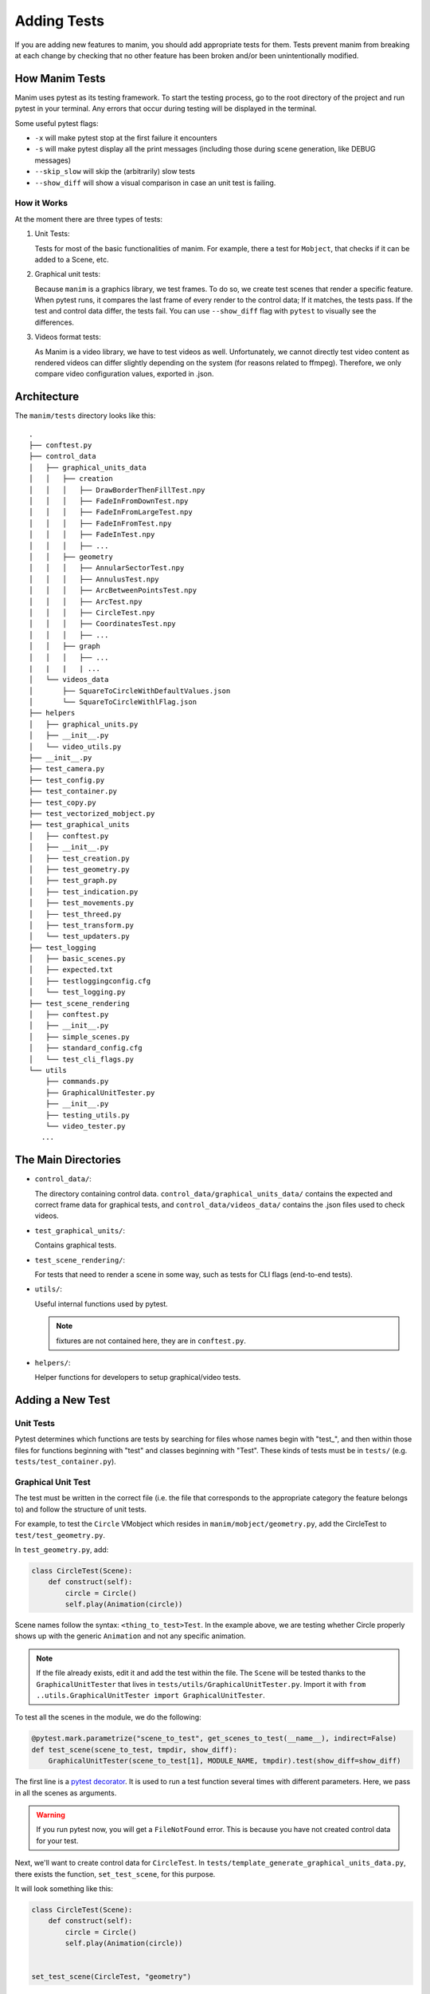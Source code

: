 ============
Adding Tests
============
If you are adding new features to manim, you should add appropriate tests for them. Tests prevent
manim from breaking at each change by checking that no other
feature has been broken and/or been unintentionally modified.

How Manim Tests
---------------

Manim uses pytest as its testing framework. 
To start the testing process, go to the root directory of the project and run pytest in your terminal. 
Any errors that occur during testing will be displayed in the terminal.

Some useful pytest flags: 

- ``-x`` will make pytest stop at the first failure it encounters
  
- ``-s`` will make pytest display all the print messages (including those during scene generation, like DEBUG messages)
  
- ``--skip_slow`` will skip the (arbitrarily) slow tests

- ``--show_diff`` will show a visual comparison in case an unit test is failing. 
  

How it Works
~~~~~~~~~~~~

At the moment there are three types of tests:

#. Unit Tests:

   Tests for most of the basic functionalities of manim. For example, there a test for
   ``Mobject``, that checks if it can be added to a Scene, etc.

#. Graphical unit tests:

   Because ``manim`` is a graphics library, we test frames. To do so, we create test scenes that render a specific feature.
   When pytest runs, it compares the last frame of every render to the control data; If it matches, the tests
   pass. If the test and control data differ, the tests fail. You can
   use ``--show_diff`` flag with ``pytest`` to visually see the differences.

#. Videos format tests:

   As Manim is a video library, we have to test videos as well. Unfortunately,
   we cannot directly test video content as rendered videos can
   differ slightly depending on the system (for reasons related to
   ffmpeg). Therefore, we only compare video configuration values, exported in
   .json.

Architecture
------------

The ``manim/tests`` directory looks like this:

::

    .
    ├── conftest.py
    ├── control_data
    │   ├── graphical_units_data
    │   │   ├── creation
    │   │   │   ├── DrawBorderThenFillTest.npy
    │   │   │   ├── FadeInFromDownTest.npy
    │   │   │   ├── FadeInFromLargeTest.npy
    │   │   │   ├── FadeInFromTest.npy
    │   │   │   ├── FadeInTest.npy
    │   │   │   ├── ...
    │   │   ├── geometry
    │   │   │   ├── AnnularSectorTest.npy
    │   │   │   ├── AnnulusTest.npy
    │   │   │   ├── ArcBetweenPointsTest.npy
    │   │   │   ├── ArcTest.npy
    │   │   │   ├── CircleTest.npy
    │   │   │   ├── CoordinatesTest.npy
    │   │   │   ├── ...
    │   │   ├── graph
    │   │   │   ├── ...
    |   |   |   | ...
    │   └── videos_data
    │       ├── SquareToCircleWithDefaultValues.json
    │       └── SquareToCircleWithlFlag.json
    ├── helpers
    │   ├── graphical_units.py
    │   ├── __init__.py
    │   └── video_utils.py
    ├── __init__.py
    ├── test_camera.py
    ├── test_config.py
    ├── test_container.py
    ├── test_copy.py
    ├── test_vectorized_mobject.py
    ├── test_graphical_units
    │   ├── conftest.py
    │   ├── __init__.py
    │   ├── test_creation.py
    │   ├── test_geometry.py
    │   ├── test_graph.py
    │   ├── test_indication.py
    │   ├── test_movements.py
    │   ├── test_threed.py
    │   ├── test_transform.py
    │   └── test_updaters.py
    ├── test_logging
    │   ├── basic_scenes.py
    │   ├── expected.txt
    │   ├── testloggingconfig.cfg
    │   └── test_logging.py
    ├── test_scene_rendering
    │   ├── conftest.py
    │   ├── __init__.py
    │   ├── simple_scenes.py
    │   ├── standard_config.cfg
    │   └── test_cli_flags.py
    └── utils
        ├── commands.py
        ├── GraphicalUnitTester.py
        ├── __init__.py
        ├── testing_utils.py
        └── video_tester.py
       ...

The Main Directories
--------------------

- ``control_data/``:

  The directory containing control data. ``control_data/graphical_units_data/`` contains the expected and correct frame data for graphical tests, and
  ``control_data/videos_data/`` contains the .json files used to check videos.

- ``test_graphical_units/``:

  Contains graphical tests.
    
- ``test_scene_rendering/``:

  For tests that need to render a scene in some way, such as tests for CLI
  flags (end-to-end tests).

- ``utils/``:

  Useful internal functions used by pytest.

  .. Note:: fixtures are not contained here, they are in ``conftest.py``.

- ``helpers/``:

  Helper functions for developers to setup graphical/video tests.

Adding a New Test
-----------------

Unit Tests
~~~~~~~~~~

Pytest determines which functions are tests by searching for files whose
names begin with "test\_", and then within those files for functions
beginning with "test" and classes beginning with "Test". These kinds of
tests must be in ``tests/`` (e.g. ``tests/test_container.py``).

Graphical Unit Test
~~~~~~~~~~~~~~~~~~~

The test must be written in the correct file (i.e. the file that corresponds to the appropriate category the feature belongs to) and follow the structure
of unit tests.

For example, to test the ``Circle`` VMobject which resides in
``manim/mobject/geometry.py``, add the CircleTest to
``test/test_geometry.py``.

In ``test_geometry.py``, add:

.. code:: python

    class CircleTest(Scene):
        def construct(self):
            circle = Circle()
            self.play(Animation(circle))

Scene names follow the syntax: ``<thing_to_test>Test``. In the example above,
we are testing whether Circle properly shows up with the generic
``Animation`` and not any specific animation.

.. Note:: 

   If the file already exists, edit it and add the test within the file. The 
   ``Scene`` will be tested thanks to the ``GraphicalUnitTester`` that lives
   in ``tests/utils/GraphicalUnitTester.py``. Import it with ``from
   ..utils.GraphicalUnitTester import GraphicalUnitTester``.

To test all the scenes in the module, we do the following:

.. code:: python

    @pytest.mark.parametrize("scene_to_test", get_scenes_to_test(__name__), indirect=False)
    def test_scene(scene_to_test, tmpdir, show_diff):
        GraphicalUnitTester(scene_to_test[1], MODULE_NAME, tmpdir).test(show_diff=show_diff)

The first line is a `pytest decorator
<https://docs.pytest.org/en/stable/parametrize.html>`_.
It is used to run a test function several times with different
parameters. Here, we pass in all the scenes as arguments.

.. warning::
  If you run pytest now, you will get a ``FileNotFound`` error. This is because
  you have not created control data for your test. 

Next, we'll want to create control data for ``CircleTest``. In
``tests/template_generate_graphical_units_data.py``, there exists the
function, ``set_test_scene``, for this purpose.

It will look something like this:

.. code:: python

    class CircleTest(Scene):
        def construct(self):
            circle = Circle()
            self.play(Animation(circle))


    set_test_scene(CircleTest, "geometry")

``set_test_scene`` takes two parameters: the scene to test, and the
module name. You can generate the test data by running the file (it suffices to type the name of the file in the terminal; you do not have to run
it like how you would normally run manim files). It will automatically generate the control data in the
right directory (in this case,
``tests/control_data/graphical_units_data/geometry/CircleTest.npz``).

Please make sure to add the control data to git as
soon as it is produced with ``git add <your-control-data.npz>``. However, do not
include changes to the template script (template\_generate\_graphical\_units\_data.py) in your pull request so that others
may continue to use the unmodified file to generate their tests.


Videos tests
~~~~~~~~~~~~

To test videos generated, we use the decorator
``tests.utils.videos_tester.video_comparison``:

.. code:: python

    @video_comparison(
        "SquareToCircleWithlFlag.json", "videos/simple_scenes/480p15/SquareToCircle.mp4"
    )
    def test_basic_scene_l_flag(tmp_path, manim_cfg_file, simple_scenes_path):
        scene_name = "SquareToCircle"
        command = [
            "python",
            "-m",
            "manim",
            simple_scenes_path,
            scene_name,
            "-l",
            "--media_dir",
            str(tmp_path),
        ]
        out, err, exit_code = capture(command)
        assert exit_code == 0, err

.. Note:: ``assert exit*\ code == 0, err`` is used in case of the command fails 
  to run. The decorator takes two arguments: json name and the path
  to where the video should be generated, starting from the ``medias/`` dir.

Note the fixtures here:

- tmp_path is a pytest fixture to get a tmp_path. Manim will output here, according to the flag ``--media_dir``.

- ``manim_cfg_file`` fixture that return a path pointing to ``test_scene_rendering/standard_config.cfg``. It's just to shorten the code, in this case, multiple tests need to use this cfg file.

- ``simple_scenes_path`` same as above, except for ``test_scene_rendering/simple_scene.py``

You have to generate a ``.json`` file first to be able to test your video. To
do that, use ``helpers.save_control_data_from_video``.

For instance, a test that will check if the l flag works properly will first
require rendering a video using the -l flag from a scene. Then we will test
(in this case, SquareToCircle), that lives in
``test_scene_rendering/simple_scene.py``. Change directories to ``tests/``,
create a file (e.g. ``create\_data.py``) that you will remove as soon as
you're done. Then run:

.. code:: python

    save_control_data_from_video("<path-to-video>", "SquareToCircleWithlFlag.json")

Running this will save
``control_data/videos_data/SquareToCircleWithlFlag.json``, which will
look like this:

.. code:: json

    {
        "name": "SquareToCircleWithlFlag",
        "config": {
            "codec_name": "h264",
            "width": 854,
            "height": 480,
            "avg_frame_rate": "15/1",
            "duration": "1.000000",
            "nb_frames": "15"
        }
    }

If you have any questions, please don't hesitate to ask on `Discord
<https://discord.gg/mMRrZQW>`_, in your pull request, or in an issue.
